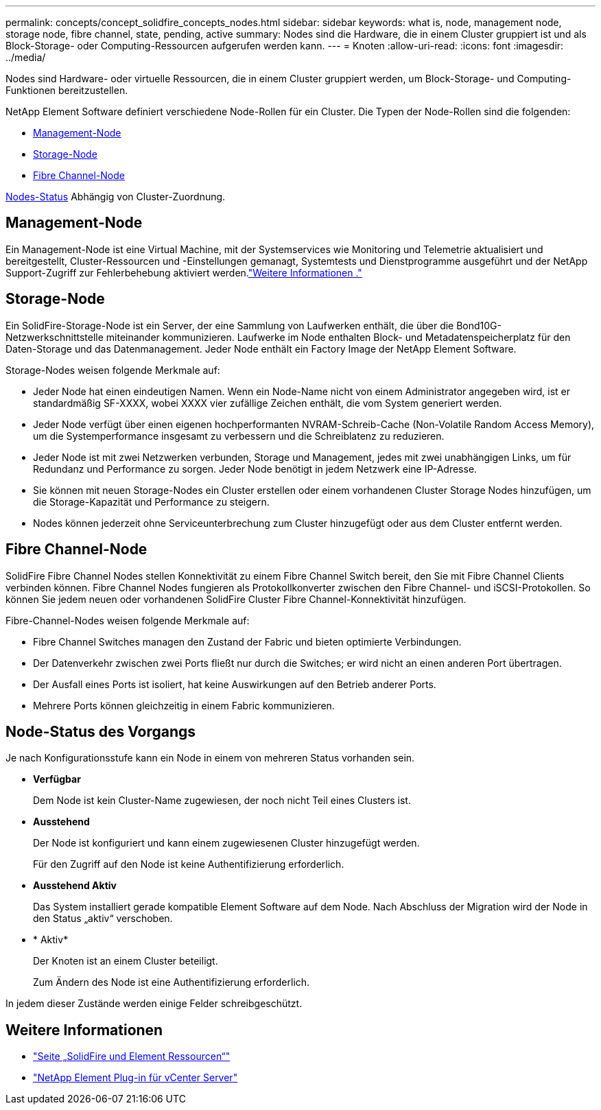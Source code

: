---
permalink: concepts/concept_solidfire_concepts_nodes.html 
sidebar: sidebar 
keywords: what is, node, management node, storage node, fibre channel, state, pending, active 
summary: Nodes sind die Hardware, die in einem Cluster gruppiert ist und als Block-Storage- oder Computing-Ressourcen aufgerufen werden kann. 
---
= Knoten
:allow-uri-read: 
:icons: font
:imagesdir: ../media/


[role="lead"]
Nodes sind Hardware- oder virtuelle Ressourcen, die in einem Cluster gruppiert werden, um Block-Storage- und Computing-Funktionen bereitzustellen.

NetApp Element Software definiert verschiedene Node-Rollen für ein Cluster. Die Typen der Node-Rollen sind die folgenden:

* <<Management-Node>>
* <<Storage-Node>>
* <<Fibre Channel-Node>>


<<Node-Status des Vorgangs,Nodes-Status>> Abhängig von Cluster-Zuordnung.



== Management-Node

Ein Management-Node ist eine Virtual Machine, mit der Systemservices wie Monitoring und Telemetrie aktualisiert und bereitgestellt, Cluster-Ressourcen und -Einstellungen gemanagt, Systemtests und Dienstprogramme ausgeführt und der NetApp Support-Zugriff zur Fehlerbehebung aktiviert werden.link:../concepts/concept_intro_management_node.html["Weitere Informationen ."]



== Storage-Node

Ein SolidFire-Storage-Node ist ein Server, der eine Sammlung von Laufwerken enthält, die über die Bond10G-Netzwerkschnittstelle miteinander kommunizieren. Laufwerke im Node enthalten Block- und Metadatenspeicherplatz für den Daten-Storage und das Datenmanagement. Jeder Node enthält ein Factory Image der NetApp Element Software.

Storage-Nodes weisen folgende Merkmale auf:

* Jeder Node hat einen eindeutigen Namen. Wenn ein Node-Name nicht von einem Administrator angegeben wird, ist er standardmäßig SF-XXXX, wobei XXXX vier zufällige Zeichen enthält, die vom System generiert werden.
* Jeder Node verfügt über einen eigenen hochperformanten NVRAM-Schreib-Cache (Non-Volatile Random Access Memory), um die Systemperformance insgesamt zu verbessern und die Schreiblatenz zu reduzieren.
* Jeder Node ist mit zwei Netzwerken verbunden, Storage und Management, jedes mit zwei unabhängigen Links, um für Redundanz und Performance zu sorgen. Jeder Node benötigt in jedem Netzwerk eine IP-Adresse.
* Sie können mit neuen Storage-Nodes ein Cluster erstellen oder einem vorhandenen Cluster Storage Nodes hinzufügen, um die Storage-Kapazität und Performance zu steigern.
* Nodes können jederzeit ohne Serviceunterbrechung zum Cluster hinzugefügt oder aus dem Cluster entfernt werden.




== Fibre Channel-Node

SolidFire Fibre Channel Nodes stellen Konnektivität zu einem Fibre Channel Switch bereit, den Sie mit Fibre Channel Clients verbinden können. Fibre Channel Nodes fungieren als Protokollkonverter zwischen den Fibre Channel- und iSCSI-Protokollen. So können Sie jedem neuen oder vorhandenen SolidFire Cluster Fibre Channel-Konnektivität hinzufügen.

Fibre-Channel-Nodes weisen folgende Merkmale auf:

* Fibre Channel Switches managen den Zustand der Fabric und bieten optimierte Verbindungen.
* Der Datenverkehr zwischen zwei Ports fließt nur durch die Switches; er wird nicht an einen anderen Port übertragen.
* Der Ausfall eines Ports ist isoliert, hat keine Auswirkungen auf den Betrieb anderer Ports.
* Mehrere Ports können gleichzeitig in einem Fabric kommunizieren.




== Node-Status des Vorgangs

[role="lead"]
Je nach Konfigurationsstufe kann ein Node in einem von mehreren Status vorhanden sein.

* *Verfügbar*
+
Dem Node ist kein Cluster-Name zugewiesen, der noch nicht Teil eines Clusters ist.

* *Ausstehend*
+
Der Node ist konfiguriert und kann einem zugewiesenen Cluster hinzugefügt werden.

+
Für den Zugriff auf den Node ist keine Authentifizierung erforderlich.

* *Ausstehend Aktiv*
+
Das System installiert gerade kompatible Element Software auf dem Node. Nach Abschluss der Migration wird der Node in den Status „aktiv“ verschoben.

* * Aktiv*
+
Der Knoten ist an einem Cluster beteiligt.

+
Zum Ändern des Node ist eine Authentifizierung erforderlich.



In jedem dieser Zustände werden einige Felder schreibgeschützt.

[discrete]
== Weitere Informationen

* https://www.netapp.com/data-storage/solidfire/documentation["Seite „SolidFire und Element Ressourcen“"^]
* https://docs.netapp.com/us-en/vcp/index.html["NetApp Element Plug-in für vCenter Server"^]


